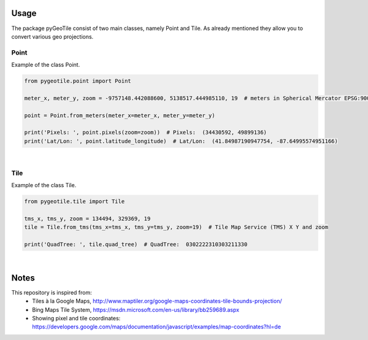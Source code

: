 Usage
-----

The package pyGeoTile consist of two main classes, namely Point and
Tile. As already mentioned they allow you to convert various geo
projections.


Point
~~~~~

Example of the class Point.

.. code:: python

    from pygeotile.point import Point

    meter_x, meter_y, zoom = -9757148.442088600, 5138517.444985110, 19  # meters in Spherical Mercator EPSG:900913

    point = Point.from_meters(meter_x=meter_x, meter_y=meter_y)

    print('Pixels: ', point.pixels(zoom=zoom))  # Pixels:  (34430592, 49899136)
    print('Lat/Lon: ', point.latitude_longitude)  # Lat/Lon:  (41.84987190947754, -87.64995574951166)


|

Tile
~~~~

Example of the class Tile.

.. code:: python

    from pygeotile.tile import Tile

    tms_x, tms_y, zoom = 134494, 329369, 19
    tile = Tile.from_tms(tms_x=tms_x, tms_y=tms_y, zoom=19)  # Tile Map Service (TMS) X Y and zoom

    print('QuadTree: ', tile.quad_tree)  # QuadTree:  0302222310303211330

|

Notes
-----

This repository is inspired from:
 - Tiles à la Google Maps, http://www.maptiler.org/google-maps-coordinates-tile-bounds-projection/
 - Bing Maps Tile System, https://msdn.microsoft.com/en-us/library/bb259689.aspx
 - Showing pixel and tile coordinates: https://developers.google.com/maps/documentation/javascript/examples/map-coordinates?hl=de